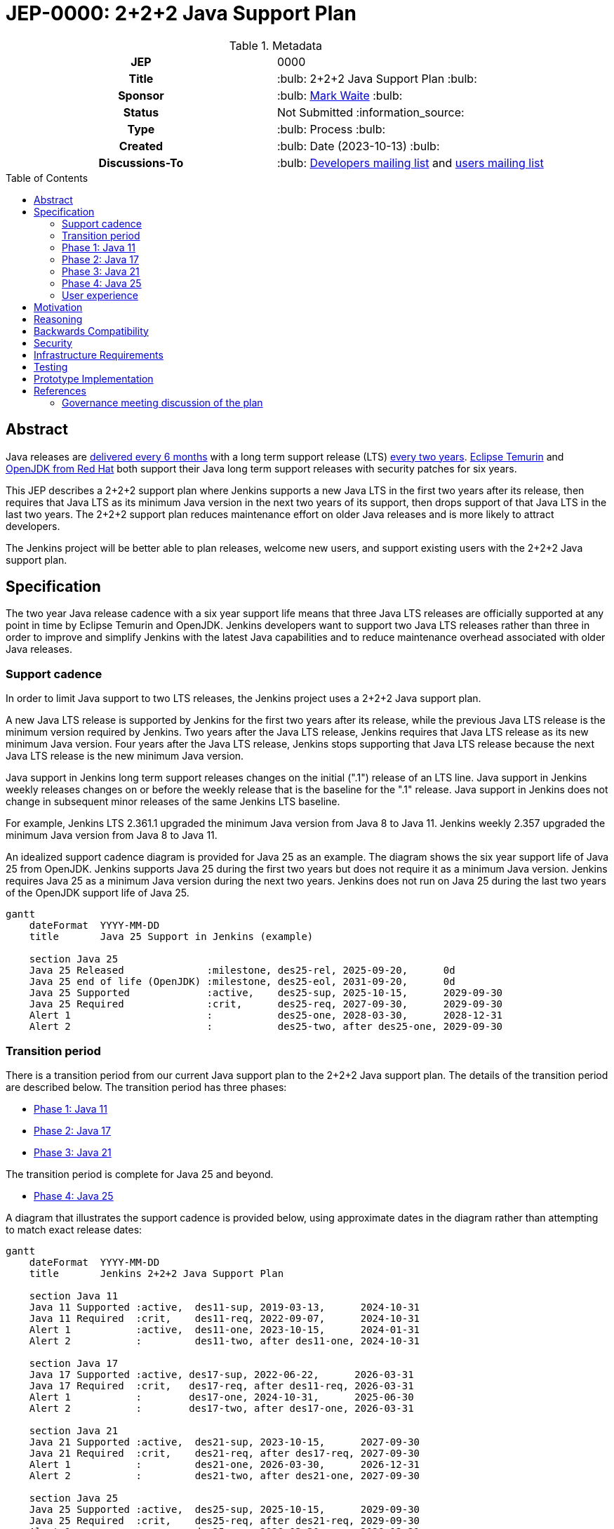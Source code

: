 = JEP-0000: 2+2+2 Java Support Plan
:toc: preamble
:toclevels: 3
ifdef::env-github[]
:tip-caption: :bulb:
:note-caption: :information_source:
:important-caption: :heavy_exclamation_mark:
:caution-caption: :fire:
:warning-caption: :warning:
endif::[]

.Metadata
[cols="1h,1"]
|===
| JEP
| 0000

| Title
| :bulb: 2+2+2 Java Support Plan :bulb:

| Sponsor
| :bulb: link:https://github.com/MarkEWaite[Mark Waite] :bulb:

// Use the script `set-jep-status <jep-number> <status>` to update the status.
| Status
| Not Submitted :information_source:

| Type
| :bulb: Process :bulb:

| Created
| :bulb: Date (2023-10-13) :bulb:

// No delegate sought, none expected to be assigned by Kohsuke
// | BDFL-Delegate
// | TBD

//
//
// S issue.
//| JIRA
//| :bulb: https://issues.jenkins-ci.org/browse/JENKINS-nnnnn[JENKINS-nnnnn] :bulb:
//
//
| Discussions-To
| :bulb: link:https://groups.google.com/g/jenkinsci-dev/c/RaAloTTM9CQ/m/kag1KJSVAwAJ[Developers mailing list] and link:https://groups.google.com/g/jenkinsci-users/c/NGDRrNsaDYY/m/zj5RpSNSAQAJ[users mailing list]
//
//
// Uncomment if this JEP depends on one or more other JEPs.
//| Requires
//| :bulb: JEP-NUMBER, JEP-NUMBER... :bulb:
//
//
// Uncomment and fill if this JEP is rendered obsolete by a later JEP
//| Superseded-By
//| :bulb: JEP-NUMBER :bulb:
//
//
// Uncomment when this JEP status is set to Accepted, Rejected or Withdrawn.
//| Resolution
//| :bulb: Link to relevant post in the jenkinsci-dev@ mailing list archives :bulb:

|===

== Abstract

Java releases are link:https://blogs.oracle.com/java/post/moving-the-jdk-to-a-two-year-lts-cadence[delivered every 6 months] with a long term support release (LTS) link:https://blogs.oracle.com/javamagazine/post/java-long-term-support-lts[every two years].
link:https://adoptium.net/support/[Eclipse Temurin] and link:https://access.redhat.com/articles/1299013[OpenJDK from Red Hat] both support their Java long term support releases with security patches for six years.

This JEP describes a 2+2+2 support plan where Jenkins supports a new Java LTS in the first two years after its release, then requires that Java LTS as its minimum Java version in the next two years of its support, then drops support of that Java LTS in the last two years.
The 2+2+2 support plan reduces maintenance effort on older Java releases and is more likely to attract developers.

The Jenkins project will be better able to plan releases, welcome new users, and support existing users with the 2+2+2 Java support plan.

// See the link:https://medium.com/@javachampions/java-is-still-free-3-0-0-ocrt-2021-bca75c88d23b[Java is still free 3.0.0 (Oct 2021) blog post] for details of Java licensing and OpenJDK distributions.

== Specification

The two year Java release cadence with a six year support life means that three Java LTS releases are officially supported at any point in time by Eclipse Temurin and OpenJDK.
Jenkins developers want to support two Java LTS releases rather than three in order to improve and simplify Jenkins with the latest Java capabilities and to reduce maintenance overhead associated with older Java releases.

=== Support cadence

In order to limit Java support to two LTS releases, the Jenkins project uses a 2+2+2 Java support plan.

A new Java LTS release is supported by Jenkins for the first two years after its release, while the previous Java LTS release is the minimum version required by Jenkins.
Two years after the Java LTS release, Jenkins requires that Java LTS release as its new minimum Java version.
Four years after the Java LTS release, Jenkins stops supporting that Java LTS release because the next Java LTS release is the new minimum Java version.

Java support in Jenkins long term support releases changes on the initial (".1") release of an LTS line.
Java support in Jenkins weekly releases changes on or before the weekly release that is the baseline for the ".1" release.
Java support in Jenkins does not change in subsequent minor releases of the same Jenkins LTS baseline.

For example, Jenkins LTS 2.361.1 upgraded the minimum Java version from Java 8 to Java 11.
Jenkins weekly 2.357 upgraded the minimum Java version from Java 8 to Java 11.

An idealized support cadence diagram is provided for Java 25 as an example.
The diagram shows the six year support life of Java 25 from OpenJDK.
Jenkins supports Java 25 during the first two years but does not require it as a minimum Java version.
Jenkins requires Java 25 as a minimum Java version during the next two years.
Jenkins does not run on Java 25 during the last two years of the OpenJDK support life of Java 25.

```mermaid
gantt
    dateFormat  YYYY-MM-DD
    title       Java 25 Support in Jenkins (example)

    section Java 25
    Java 25 Released              :milestone, des25-rel, 2025-09-20,      0d
    Java 25 end of life (OpenJDK) :milestone, des25-eol, 2031-09-20,      0d
    Java 25 Supported             :active,    des25-sup, 2025-10-15,      2029-09-30
    Java 25 Required              :crit,      des25-req, 2027-09-30,      2029-09-30
    Alert 1                       :           des25-one, 2028-03-30,      2028-12-31
    Alert 2                       :           des25-two, after des25-one, 2029-09-30
```


=== Transition period

There is a transition period from our current Java support plan to the 2+2+2 Java support plan.
The details of the transition period are described below.
The transition period has three phases:

* <<Phase 1: Java 11>>
* <<Phase 2: Java 17>>
* <<Phase 3: Java 21>>

The transition period is complete for Java 25 and beyond.

* <<Phase 4: Java 25>>

A diagram that illustrates the support cadence is provided below, using approximate dates in the diagram rather than attempting to match exact release dates:

```mermaid
gantt
    dateFormat  YYYY-MM-DD
    title       Jenkins 2+2+2 Java Support Plan

    section Java 11
    Java 11 Supported :active,  des11-sup, 2019-03-13,      2024-10-31
    Java 11 Required  :crit,    des11-req, 2022-09-07,      2024-10-31
    Alert 1           :active,  des11-one, 2023-10-15,      2024-01-31
    Alert 2           :         des11-two, after des11-one, 2024-10-31

    section Java 17
    Java 17 Supported :active, des17-sup, 2022-06-22,      2026-03-31
    Java 17 Required  :crit,   des17-req, after des11-req, 2026-03-31
    Alert 1           :        des17-one, 2024-10-31,      2025-06-30
    Alert 2           :        des17-two, after des17-one, 2026-03-31

    section Java 21
    Java 21 Supported :active,  des21-sup, 2023-10-15,      2027-09-30
    Java 21 Required  :crit,    des21-req, after des17-req, 2027-09-30
    Alert 1           :         des21-one, 2026-03-30,      2026-12-31
    Alert 2           :         des21-two, after des21-one, 2027-09-30

    section Java 25
    Java 25 Supported :active,  des25-sup, 2025-10-15,      2029-09-30
    Java 25 Required  :crit,    des25-req, after des21-req, 2029-09-30
    Alert 1           :         des25-one, 2028-03-30,      2028-12-31
    Alert 2           :         des25-two, after des25-one, 2029-09-30
```

=== Phase 1: Java 11

Jenkins support for Java 11 continues until the last minor release of the Jenkins LTS ("2.xxx.3") prior to the **31 Oct 2024** end of Java 11 support.
The Jenkins LTS baseline ("2.xxx.1") that precedes the 31 Oct 2024 end of Java 11 support requires Java 17 as its minimum Java version.
A weekly release prior to that Jenkins LTS baseline requires Java 17 as its minimum Java version.

Jenkins uses Java 11 as its minimum Java version for a little over **two years**.
That is much less than the five years that Java 8 was the minimum Java version for Jenkins, but is well aligned with the two years from the 2+2+2 Java Support Plan.

.Estimated Java 11 support calendar
[%header,cols="1,1,1"]
|====
| Date            | Release         | Minimum Java Version

| Aug  7, 2024    | 2.462.1 (LTS)   | Java 11
| Sep  4, 2024    | 2.462.2 (LTS)   | Java 11
| Sep 17, 2024    | 2.474 (weekly)  | **Java 17**
| Oct  2, 2024    | 2.462.3 (LTS)   | Java 11
| Oct 30, 2024    | 2.474.1 (LTS)   | **Java 17**
| Nov 27, 2024    | 2.474.2 (LTS)   | **Java 17**
|====

The calendar is provided as an estimate.  Release dates and version numbers are subject to change.

=== Phase 2: Java 17

Jenkins support for Java 17 continues until the last minor release of the Jenkins LTS ("2.xxx.3") prior to **31 Mar 2026**.
The 31 Mar 2026 date is approximately 18 months prior to the end of Java 17 support by Eclipse Temurin and OpenJDK.
The Jenkins LTS baseline ("2.xxx.1") that precedes the 31 Mar 2026 end of Jenkins support of Java 17 requires Java 21 as its minimum Java version.
A weekly release prior to that Jenkins LTS baseline requires Java 21 as its minimum Java version.

Jenkins uses Java 17 as its minimum Java version for approximately **18 months**.
That reduced time is needed as part of the transition to the 2+2+2 Java support plan.

.Estimated Java 17 support calendar
[%header,cols="1,1,1"]
|====
| Date            | Release         | Minimum Java Version

| Jan 21, 2026    | 2.534.1 (LTS)   | Java 17
| Feb 18, 2026    | 2.534.2 (LTS)   | Java 17
| Mar  3, 2026    | 2.546 (weekly)  | **Java 21**
| Mar 18, 2026    | 2.534.3 (LTS)   | Java 17
| Apr 15, 2026    | 2.546.1 (LTS)   | **Java 21**
| May 13, 2026    | 2.546.2 (LTS)   | **Java 21**
|====

The calendar is provided as an estimate.  Release dates and version numbers are subject to change.

=== Phase 3: Java 21

Jenkins support for Java 21 continues until the last minor release of the Jenkins LTS ("2.xxx.3") prior to **31 Oct 2027**.
The 31 Oct 2027 date is two years prior to the end of Java 21 support by Eclipse Temurin and OpenJDK.
The Jenkins LTS baseline ("2.xxx.1") that precedes the 31 Oct 2027 end of Jenkins support of Java 21 requires Java 25 as its minimum Java version.
A weekly release prior to that Jenkins LTS baseline requires Java 21 as its minimum Java version.

Jenkins uses Java 21 as its minimum Java version for approximately **18 months**.
That reduced time is needed as part of the transition to the 2+2+2 Java support plan.

.Estimated Java 21 support calendar
[%header,cols="1,1,1"]
|====
| Date            | Release         | Minimum Java Version

| Jun 23, 2027    | 2.606.1 (LTS)   | Java 21
| Jul 21, 2027    | 2.606.2 (LTS)   | Java 21
| Aug  3, 2027    | 2.618 (weekly)  | **Java 25**
| Aug 18, 2027    | 2.606.3 (LTS)   | Java 21
| Sep 15, 2027    | 2.618.1 (LTS)   | **Java 25**
| Oct 13, 2027    | 2.618.2 (LTS)   | **Java 25**
|====

The calendar is provided as an estimate.  Release dates and version numbers are subject to change.

=== Phase 4: Java 25

Jenkins support for Java 25 continues until the last minor release of the Jenkins LTS ("2.xxx.3") prior to **30 Sep 2029**.
The 30 Sep 2029 date is two years prior to the end of Java 25 support by Eclipse Temurin and OpenJDK.
The Jenkins LTS baseline ("2.xxx.1") that precedes the 30 Sep 2029 end of Jenkins support of Java 25 requires Java 29 as its minimum Java version.
A weekly release prior to that Jenkins LTS baseline requires Java 25 as its minimum Java version.

Jenkins uses Java 25 as its minimum Java version for approximately **two years**.

=== User experience

A warning administrative monitor is displayed to the user 18 months prior to the end of support of the current Java version they are running.
A "danger" administrative monitor is displayed to the user 9 months prior to the end of support of the current Java version they are running.

Container images without a Java version specified in the label can be updated as soon as the new combination is deemed stable, typically occurring no later than 18 months before the current Java version they are using reaches the end of its support.

One or more blog posts are provided to announce the end of support for a Java version and the support of a new Java version

Changelogs, upgrade guides, and other user documentation are provided to describe the upgrade to the next Java version.

== Motivation

The 2+2+2 Java support plan balances the needs of large scale Jenkins users for predictability and stability, the needs of Jenkins developers to improve and simplify Jenkins with the latest Java capabilities, and the needs of Jenkins developers to reduce maintenance overhead associated with older Java releases.

== Reasoning

The transition period is defined to allow enough time for enterprise users of Jenkins and commercial users of products based on Jenkins to transition to Java 17.

The immediate support of new Java releases motivates Jenkins developers to remain current with Java releases.

== Backwards Compatibility

There are no backwards compatibility concerns related to this proposal.

== Security

There are no security risks related to this proposal.

== Infrastructure Requirements

Jenkins infrastructure provides early access Java versions 2 months before the release of a Java version.
Jenkins infrastructure provides Java versions from the beginning of support until 1 month after the end of Jenkins support of a Java version.

== Testing

Testing of new Java releases is performed with automated tests of Jenkins core, libraries, and plugins.
Tests are run with the Jenkins acceptance test harness and the Jenkins plugin bill of materials.

== Prototype Implementation

No prototype implemented, though Java 11, Java 17, and Java 21 support are each examples of the type of changes needed to support a new Java release.

== References

Refer to the draft documents and project descriptions for the evolution of this Jenkins enhancement proposal.
Those documents include:

* link:https://docs.google.com/document/d/1y3RVlniNmz-5Nd3LI-w58LDf760Ai7FqssP4zHuTv8U/edit?usp=sharing[Java 11, 17, and 21 in Jenkins] - original document outlining the idea
* link:https://docs.google.com/spreadsheets/d/1Gc-0yuYOD5u674qnxbPOWhCU5t9viCJukVj_9b-kwAw/edit?usp=sharing[Visualizing Java versions for Jenkins] - worksheet diagram of the idea
* link:https://groups.google.com/g/jenkinsci-dev/c/RaAloTTM9CQ/m/kag1KJSVAwAJ[Jenkins developer mailing list discussion]
* link:https://groups.google.com/g/jenkinsci-users/c/NGDRrNsaDYY/m/zj5RpSNSAQAJ[Jenkins user mailing list discussion]

=== Governance meeting discussion of the plan

// Video for non GitHub
ifndef::env-github[]
video::KKzfWJtkv04[youtube,start=862]
endif::[]

ifdef::env-github[]
image:http://i3.ytimg.com/vi/KKzfWJtkv04/hqdefault.jpg[link=https://youtu.be/KKzfWJtkv04?t=862,width="75%"]
endif::[]
